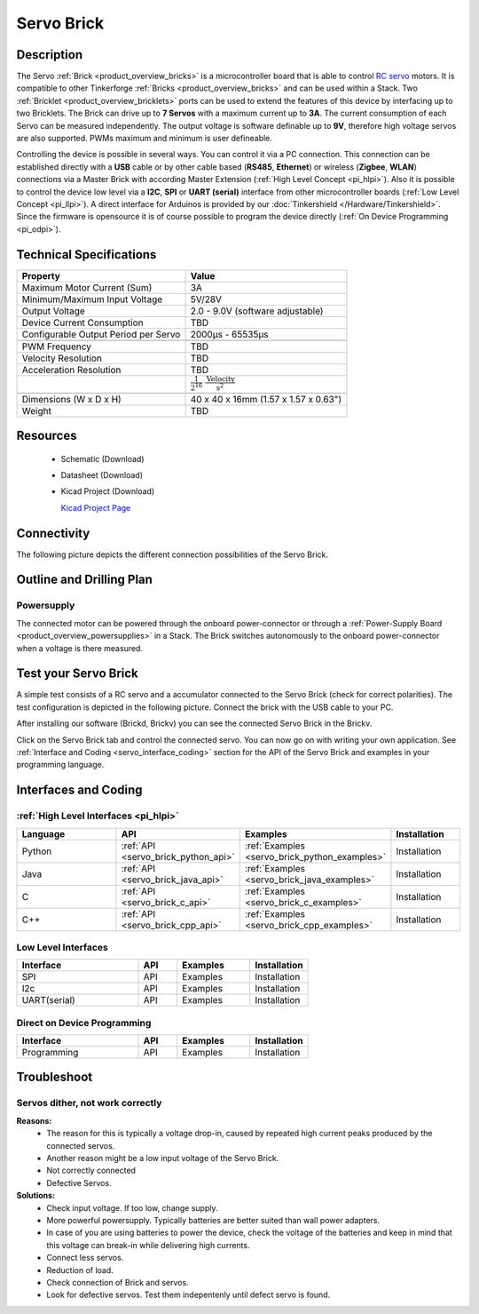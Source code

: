 .. _servo_brick:

Servo Brick
===========

.. raw:: html

	<img alt="Servo Brick 1" src="../../_images/Bricks/Servo_Brick/servo_brick2.jpg" style="width: 303.0px; height: 233.0px;" /></a>
	<img alt="Servo Brick 2" src="../../_images/Bricks/Servo_Brick/servo_brick2.jpg" style="width: 303.0px; height: 233.0px;" /></a>
.. raw:: latex

	\includegraphics{Images/Bricks/Servo_Brick/servo_brick2.jpg}


Description
-----------

The Servo :ref:`Brick <product_overview_bricks>` is a microcontroller board 
that is able to control 
`RC servo <http://en.wikipedia.org/wiki/Servo_Motor#RC_servos>`_
motors. It is compatible to other Tinkerforge 
:ref:`Bricks <product_overview_bricks>`
and can be used within a Stack. 
Two :ref:`Bricklet <product_overview_bricklets>` ports 
can be used to extend the features of this device by 
interfacing up to two Bricklets. The Brick can drive up to **7 Servos** with 
a maximum current up to **3A**. The current consumption of each Servo 
can be measured independently. The output voltage is software definable up to
**9V**, therefore high voltage servos are also supported.
PWMs maximum and minimum is user defineable.


Controlling the device is possible in several ways. You can control it via 
a PC connection. This connection can be established directly with a **USB**
cable or by other cable based (**RS485**, **Ethernet**) or wireless 
(**Zigbee**, **WLAN**) connections via a Master Brick with according 
Master Extension (:ref:`High Level Concept <pi_hlpi>`). 
Also it is possible to control the device low level via a **I2C**, **SPI** or
**UART (serial)** interface from other microcontroller boards
(:ref:`Low Level Concept <pi_llpi>`). A direct interface for
Arduinos is provided by our :doc:`Tinkershield </Hardware/Tinkershield>`.
Since the firmware is opensource it is of course possible to program the device
directly (:ref:`On Device Programming <pi_odpi>`).

Technical Specifications
------------------------

===================================== ============================================================
Property                              Value
===================================== ============================================================
Maximum Motor Current (Sum)           3A
Minimum/Maximum Input Voltage         5V/28V
Output Voltage                        2.0 - 9.0V (software adjustable)
Device Current Consumption            TBD
Configurable Output Period per Servo  2000µs - 65535µs
------------------------------------- ------------------------------------------------------------

------------------------------------- ------------------------------------------------------------
PWM Frequency                         TBD
Velocity Resolution                   TBD
Acceleration Resolution               TBD
.. Acceleration Resolution            :math:`\frac{1}{2^{16}}\;\frac{\text{Velocity}}{\text{s}^2}`
------------------------------------- ------------------------------------------------------------

------------------------------------- ------------------------------------------------------------
Dimensions (W x D x H)                40 x 40 x 16mm  (1.57 x 1.57 x 0.63")
Weight                                TBD
===================================== ============================================================


Resources
---------

 * Schematic (Download)
 * Datasheet (Download)
 * Kicad Project (Download)

   `Kicad Project Page <http://kicad.sourceforge.net/>`_

Connectivity
------------

The following picture depicts the different connection possibilities of the 
Servo Brick.

.. image:: /Images/Bricks/Servo_Brick/servo_brick_anschluesse.jpg
   :scale: 100 %
   :alt: alternate text
   :align: center

Outline and Drilling Plan
-------------------------

.. image:: /Images/Dimensions/servo_dimensions.png
   :width: 300pt
   :alt: alternate text
   :align: center


Powersupply
^^^^^^^^^^^

.. Todo: Bildchen

The connected motor can be powered through the onboard power-connector
or through a :ref:`Power-Supply Board <product_overview_powersupplies>` in a Stack.
The Brick switches autonomously to the onboard power-connector when
a voltage is there measured.

Test your Servo Brick
---------------------

A simple test consists of a RC servo and a accumulator connected to the Servo
Brick (check for correct polarities). 
The test configuration is depicted in the following picture.
Connect the brick with the USB cable to your PC.

.. image:: /Images/Bricks/Servo_Brick/servo_brick_test.jpg
   :scale: 100 %
   :alt: alternate text
   :align: center

After installing our software (Brickd, Brickv) you can see the connected Servo
Brick in the Brickv.

.. image:: /Images/Bricks/Servo_Brick/servo_brick_test.jpg
   :scale: 100 %
   :alt: alternate text
   :align: center

Click on the Servo Brick tab and control the connected servo.
You can now go on with writing your own application.
See :ref:`Interface and Coding <servo_interface_coding>` section for the API of
the Servo Brick and examples in your programming language.


.. _servo_interface_coding:


Interfaces and Coding
---------------------

:ref:`High Level Interfaces <pi_hlpi>`
^^^^^^^^^^^^^^^^^^^^^^^^^^^^^^^^^^^^^^^^^^^^

.. csv-table::
   :header: "Language", "API", "Examples", "Installation"
   :widths: 25, 8, 15, 12

   "Python", ":ref:`API <servo_brick_python_api>`", ":ref:`Examples <servo_brick_python_examples>`", "Installation"
   "Java", ":ref:`API <servo_brick_java_api>`", ":ref:`Examples <servo_brick_java_examples>`", "Installation"
   "C", ":ref:`API <servo_brick_c_api>`", ":ref:`Examples <servo_brick_c_examples>`", "Installation"
   "C++", ":ref:`API <servo_brick_cpp_api>`", ":ref:`Examples <servo_brick_cpp_examples>`", "Installation"

Low Level Interfaces
^^^^^^^^^^^^^^^^^^^^
.. csv-table::
   :header: "Interface", "API", "Examples", "Installation"
   :widths: 25, 8, 15, 12

   "SPI", "API", "Examples", "Installation"
   "I2c", "API", "Examples", "Installation"
   "UART(serial)", "API", "Examples", "Installation"


Direct on Device Programming
^^^^^^^^^^^^^^^^^^^^^^^^^^^^
.. csv-table::
   :header: "Interface", "API", "Examples", "Installation"
   :widths: 25, 8, 15, 12

   "Programming", "API", "Examples", "Installation"


Troubleshoot
------------

Servos dither, not work correctly
^^^^^^^^^^^^^^^^^^^^^^^^^^^^^^^^^
**Reasons:** 
 * The reason for this is typically a voltage drop-in, caused by repeated high
   current peaks produced by the connected servos. 
 * Another reason might be a low input voltage of the Servo Brick.
 * Not correctly connected
 * Defective Servos.

**Solutions:**
 * Check input voltage. If too low, change supply.
 * More powerful powersupply. Typically batteries are better suited than wall power adapters.
 * In case of you are using batteries to power the device, check the voltage of
   the batteries and keep in mind that this voltage can break-in while delivering
   high currents.
 * Connect less servos.
 * Reduction of load.
 * Check connection of Brick and servos.
 * Look for defective servos. Test them indepentenly until defect servo is
   found.
